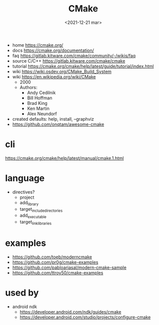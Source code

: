 #+TITLE: CMake
#+DATE: <2021-12-21 mar>

- home https://cmake.org/
- docs https://cmake.org/documentation/
- faq https://gitlab.kitware.com/cmake/community/-/wikis/faq
- source C/C++ https://gitlab.kitware.com/cmake/cmake
- tutorial https://cmake.org/cmake/help/latest/guide/tutorial/index.html
- wiki https://wiki.osdev.org/CMake_Build_System
- wiki https://en.wikipedia.org/wiki/CMake
  - 2000
  - Authors:
    - Andy Cedilnik
    - Bill Hoffman
    - Brad King
    - Ken Martin
    - Alex Neundorf

- created defaults: help, install, --graphviz
- https://github.com/onqtam/awesome-cmake

* cli

https://cmake.org/cmake/help/latest/manual/cmake.1.html

* language
- directives?
  - project
  - add_library
  - target_include_directories
  - add_executable
  - target_link_libraries
* examples

- https://github.com/toeb/moderncmake
- https://github.com/pr0g/cmake-examples
- https://github.com/pabloariasal/modern-cmake-sample
- https://github.com/ttroy50/cmake-examples

* used by

- android ndk
  - https://developer.android.com/ndk/guides/cmake
  - https://developer.android.com/studio/projects/configure-cmake
